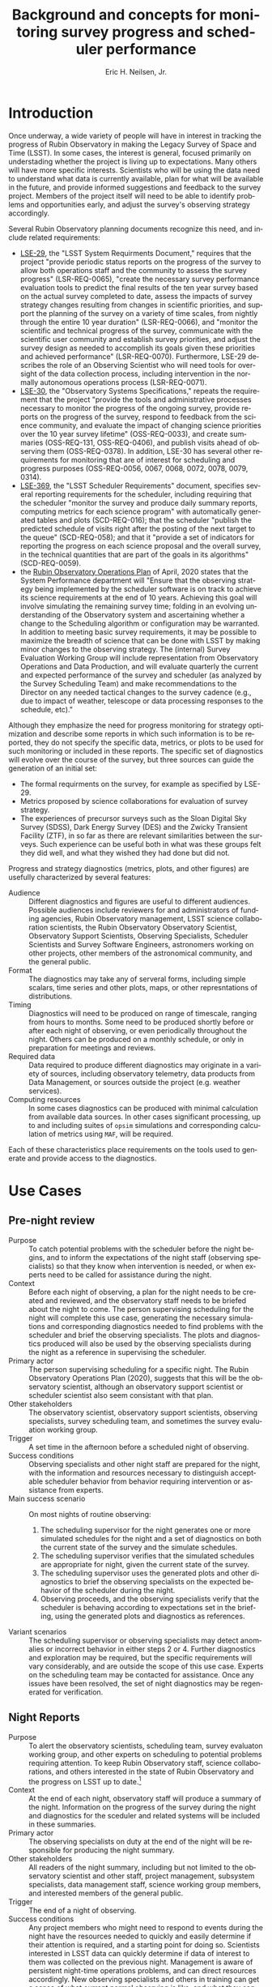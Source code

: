 #+TITLE:     Background and concepts for monitoring survey progress and scheduler performance
#+AUTHOR:    Eric H. Neilsen, Jr.
#+EMAIL:     neilsen@fnal.gov
#+LANGUAGE:  en
#+OPTIONS:   H:2 toc:nil num:2 \n:nil @:t ::t |:t ^:t *:t TeX:t LaTeX:t
#+EXPORT_EXCLUDE_TAGS: noexport
#+TODO: TODO(t) ACTIVE(a) PAUSED(p) WAITING(w) | MAYBE(m) LATER(l) DONE(d) ABANDONED(b)

* Instructions                                                     :noexport:
To export so that it will be processed by the LSST Latex makefile:

In org-mode:
C-c C-e to get the Export Dispatecher buffer
then C-b to configue it to export just the content,
and not create its own latex preamble (class declaration, etc.)
then l l (two lower-case "L"s) to export the result to body_text.tex

* Old Summary                                                      :noexport:
 - Tracking survey progress, comparison of survey progress to a baseline, and validation of scheduler assumptions are important for Rubin Observatory staff and management, the science collaborations, the astronomical community, funding agencies, and even the general public.
 - Survey progress and strategy diagnostics will need to be presented in multiple contexts, to a variety of audiences. Generation and presentation of such diagnostics will require multiple tools and processes.
 - Data useful for evaluating survey progress and optomizing strategy is best visualized in a variety of ways. Some useful metrics are best viewed as scalars, or a simple time series. In other cases, complex plots or diagrams are required, and even then such plots may only be effectively interpreted in combination with other plots, diagrams, or descriptive text.
 - Some metrics and visualizations needed for evaluating survey progress and optomizing strategy are "close to the data," and require minimal processing before presentation to the user. In other cases, significant analysis is necessary (for example suites of scheduler simulations). This diversity complicates infrastructure requirements.
 - Generation of survey progress and strategy diagnostics requires both data generated "close to the instrument" (telemetry from the telescope) and data only available from other sources such as the output of processing by Data Management and the results of strategy simulations.
 - Rubin Observatory infrastructure currently under development (including opsim, MAF, SQuaRE/SQuaSH, LOVE, the Engineering and Facilities Database (EFD), and the Data Management butler) provides or will provide an array data sources and visualzation tools. It is not always clear, however, which tools are a good match for which strategy and progress related metrics, and work is required take advantage of this existing infrastructure.

* Introduction

Once underway, a wide variety of people will have in interest in tracking the progress of Rubin Observatory in making the Legacy Survey of Space and Time (LSST).
In some cases, the interest is general, focused primarily on understading whether the project is living up to expectations.
Many others will have more specific interests.
Scientists who will be using the data need to understand what data is currently available, plan for what will be available in the future, and provide informed suggestions and feedback to the survey project. 
Members of the project itself will need to be able to identify problems and opportunities early, and adjust the survey's observing strategy accordingly.

Several Rubin Observatory planning documents recognize this need, and include related requirements:
 - [[https://ls.st/lse-29][LSE-29]], the "LSST System Requirments Document," requires that the project "provide periodic status reports on the progress of the survey to allow both operations staff and the community to assess the survey progress" (LSR-REQ-0065), "create the necessary survey performance evaluation tools to predict the final results of the ten year survey based on the actual survey completed to date, assess the impacts of survey strategy changes resulting from changes in scientific priorities, and support the planning of the survey on a variety of time scales, from nightly through the entire 10 year duration" (LSR-REQ-0066), and "monitor the scientific and technical progress of the survey, communicate with the scientific user community and establish survey priorities, and adjust the survey design as needed to accomplish its goals given these priorities and achieved performance" (LSR-REQ-0070). Furthermore, LSE-29 describes the role of an Observing Scientist who will need tools for oversight of the data collection process, including intervention in the normally autonomous operations process (LSR-REQ-0071).
 - [[https://ls.st/lse-30][LSE-30]], the "Observatory Systems Specifications," repeats the requirement that the project "provide the tools and administrative processes necessary to monitor the progress of the ongoing survey, provide reports on the progress of the survey, respond to feedback from the science community, and evaluate the impact of changing science priorities over the 10 year survey lifetime" (OSS-REQ-0033), and create summaries (OSS-REQ-131, OSS-REQ-0406), and publish visits ahead of observing them (OSS-REQ-0378). In addition, LSE-30 has several other requirements for monitoring that are of interest for scheduling and progress purposes (OSS-REQ-0056, 0067, 0068, 0072, 0078, 0079, 0314).
 - [[https://ls.st/lse-369][LSE-369]], the "LSST Scheduler Requirements" document, specifies several reporting requirements for the scheduler, including requiring that the scheduler "monitor the survey and produce daily summary reports, computing metrics for each science program" with automatically generated tables and plots (SCD-REQ-016); that the scheduler "publish the predicted schedule of visits right after the posting of the next target to the queue" (SCD-REQ-058); and that it "provide a set of indicators for reporting the progress on each science proposal and the overall survey, in the technical quantities that are part of the goals in its algorithms" (SCD-REQ-0059).
 - the [[https://docushare.lsst.org/docushare/dsweb/Get/Document-36797/Rubin%20Observatory%20Operations%20Plan%20April%202020.pdf][Rubin Observatory Operations Plan]] of April, 2020 states that the System Performance department will "Ensure that the observing strategy being implemented by the scheduler software is on track to achieve its science requirements at the end of 10 years. Achieving this goal will involve simulating the remaining survey time; folding in an evolving understanding of the Observatory system and ascertaining whether a change to the Scheduling algorithm or configuration may be warranted. In addition to meeting basic survey requirements, it may be possible to maximize the breadth of science that can be done with LSST by making minor changes to the observing strategy. The (internal) Survey Evaluation Working Group will include representation from Observatory Operations and Data Production, and will evaluate quarterly the current and expected performance of the survey and scheduler (as analyzed by the Survey Scheduling Team) and make recommendations to the Director on any needed tactical changes to the survey cadence (e.g., due to impact of weather, telescope or data processing responses to the schedule, etc)."

Although they emphasize the need for progress monitoring for strategy optimization and describe some reports in which such information is to be reported, they do not specify the specific data, metrics, or plots to be used for such monitoring or included in these reports.
The specific set of diagnostics will evolve over the course of the survey, but three sources can guide the generation of an initial set:
 - The formal requirments on the survey, for example as specified by LSE-29.
 - Metrics proposed by science collaborations for evaluation of survey strategy.
 - The experiences of precursor surveys such as the Sloan Digital Sky Survey (SDSS), Dark Energy Survey (DES) and the Zwicky Transient Facility (ZTF), in so far as there are relevant similarities between the surveys. Such experience can be useful both in what was these groups felt they did well, and what they wished they had done but did not.

 Progress and strategy diagnostics (metrics, plots, and other figures) are usefully characterized by several features:
 - Audience :: Different diagnostics and figures are useful to different audiences. Possible audiences include reviewers for and administrators of funding agencies, Rubin Observatory management, LSST science collaboration scientists, the Rubin Observatory Observatory Scientist, Observatory Support Scientists, Observing Specialists, Scheduler Scientists and Survey Software Engineers, astronomers working on other projects, other members of the astronomical community, and the general public. 
 - Format :: The diagnostics may take any of serveral forms, including simple scalars, time series and other plots, maps, or other represntations of distributions. 
 - Timing :: Diagnostics will need to be produced on range of timescale, ranging from hours to months. Some need to be produced shortly before or after each night of observing, or even periodically throughout the night. Others can be produced on a monthly schedule, or only in preparation for meetings and reviews.
 - Required data :: Data required to produce different diagnostics may originate in a variety of sources, including observatory telemetry, data products from Data Management, or sources outside the project (e.g. weather services).
 - Computing resources :: In some cases diagnostics can be produced with minimal calculation from available data sources. In other cases significant processing, up to and including suites of =opsim= simulations and corresponding calculation of metrics using =MAF=, will be required.

Each of these characteristics place requirements on the tools used to generate and provide access to the diagnostics.

* Use Cases
** Use Case Template                                               :noexport:
** Pre-night review

 - Purpose :: To catch potential problems with the scheduler before the night begins, and to inform the expectations of the night staff (observing specialists) so that they know when intervention is needed, or when experts need to be called for assistance during the night.
 - Context :: Before each night of observing, a plan for the night needs to be created and reviewed, and the observatory staff needs to be briefed about the night to come. The person supervising scheduling for the night will complete this use case, generating the necessary simulations and corresponding diagnostics needed to find problems with the scheduler and brief the observing specialists. The plots and diagnostics produced will also be used by the observing specialists during the night as a reference in supervising the scheduler.
 - Primary actor :: The person supervising scheduling for a specific night. The Rubin Observatory Operations Plan (2020), suggests that this will be the observatory scientist, although an observatory support scientist or scheduler scientist also seem consistant with that plan.
 - Other stakeholders :: The observatory scientist, observatory support scientists, observing specialists, survey scheduling team, and sometimes the survey evaluation working group.
 - Trigger :: A set time in the afternoon before a scheduled night of observing.
 - Success conditions :: Observing specialists and other night staff are prepared for the night, with the information and resources necessary to distinguish acceptable scheduler behavior from behavior requiring intervention or assistance from experts.
 - Main success scenario :: On most nights of routine observing:
   1. The scheduling supervisor for the night generates one or more simulated schedules for the night and a set of diagnostics on both the current state of the survey and the simulate schedules.
   2. The scheduling supervisor verifies that the simulated schedules are appropriate for night, given the current state of the survey.
   3. The scheduling supervisor uses the generated plots and other diagnostics to brief the observing specialists on the expected behavior of the scheduler during the night.
   4. Observing proceeds, and the observing specialists verify that the scheduler is behaving according to expectations set in the briefing, using the generated plots and diagnostics as references.
 - Variant scenarios :: The scheduling supervisor or observing specialists may detect anomalies or incorrect behavior in either steps 2 or 4. Further diagnostics and exploration may be required, but the specific requirements will vary considerably, and are outside the scope of this use case. Experts on the scheduling team may be contacted for assistance. Once any issues have been resolved, the set of night diagnostics may be regenerated for verification.

** Night Reports
 - Purpose :: To alert the observatory scientists,  scheduling team, survey evaluaton working group, and other experts on scheduling to potential problems requiring attention. To keep Rubin Observatory staff, science collaborations, and others interested in the state of Rubin Observatory and the progress on LSST up to date.[fn:: The night summaries have many purposes beyond these, beyound the scope of this document.]
 - Context :: At the end of each night, observatory staff will produce a summary of the night. Information on the progress of the survey during the night and diagnostics for the sceduler and related systems will be included in these summaries.
 - Primary actor :: The observing specialists on duty at the end of the night will be responsible for producing the night summary.
 - Other stakeholders :: All readers of the night summary, including but not limited to the observatory scientist and other staff, project management, subsystem specialists, data management staff, science working group members, and interested members of the general public.
 - Trigger :: The end of a night of observing.
 - Success conditions :: Any project members who might need to respond to events during the night have the resources needed to quickly and easily determine if their attention is required, and a starting point for doing so. Scientists interested in LSST data can quickly determine if data of interest to them was collected on the previous night. Management is aware of persistent night-time operations problems, and can direct resources accordingly. New observing specialists and others in training can get a sense of what current normal observing is like, and what they can expect, and current (already trained) observing staff is aware of any changes or problems they will need to look out for.
 - Main success scenario :: There are many variations on the "night summary" use case. A typical one would proceed as follows:
   1. At the end of the night, the observing specialsts generate a draft night summary using tools which mostly automate the process.
   2. The observing specialists review the draft night summary, revising and providing text commentary when necessary.
   3. The observing specialists make the night summary available (as a web page, on an RSS feed, by email, or by some other method).
   4. In the morning, the a scheduler scientist reviews the night summary, verifying that the scheduler behaved as expected, with the expected resulting data, and that other subsystems behaved as expected by the models used in the scheduler.
 - Variant scenarios :: Different readers of the night summary will look for different kinds of information. Subsystems experts will follow up on any anomalies seen, usually with more general purpose tools. Data management staff will use information in the night summary to inform supervision of automated data processing, and prevent or resolve any problems the might occurr while rudecing the data. Many others may simply read the night summary to keep current on how the observing is going, and so the night summary becomes a mechanism for maintaining interest. Regularly updated and accessible progress plots are particularly valuable for helping collaborators and potential collaborators remain engaged.
 - References ::
   - Requirements documents LSE-30 and LSE-61 specify that a night report be produced (OSS-REQ-0131, OSS-REQ-0406, DMS-REQ-0394) within 4 hours (DMS-REQ-0096) and contain metrics on observatory performance (OSS-REQ-0131) and DM measured metadata about the data (DMS-REQ-0097), calibration (DMS-REQ-0101), and processing (DMS-REQ-0099), and include (unspecified) per-subsystem performance (OSS-REQ-0406).
   - Technical notes SQR-23: "Design of the notebook-based report system," and SQR-26: "Periodic report generation and publication via notebook templates" describe a jupyter notebook template based system for generating night reports using a combination of data management and SQuaRE infrastructure.
** Survey Progress Reports
 - Purpose :: To communicate the current survey progress to Rubin Observatory management, the science collaborations and other members of the astronomical community. To convey an understanding of the reasons for deviation from expected progress, and the long term impact of unexpected events and changes in plans to expectations of future progress and the final state of the survey. Data and presentation should be sufficient to elicit informed survey strategy related feedback and recommendations from the scientific community, and direction from the survey evaluation working group (SEWG), survey cadence optimization committee (SCOC), and other elements of Rubin Observatory management.
 - Context :: Each quarter (according to the 2020 Rubin Operations Plan), the observatory support scientists will produces a report presenting and discussing the current progress on the survey, and any revised expectations of future progress.
 - Primary actor :: The observatory support scientists.
 - Other stakeholders :: Rubin Observatory management, scheduler scientists, survey evaluation working group (SEWG), survey cadence optimization committee (SCOC), and science collaborations.
 - Trigger :: Calendar date (quarterly).
 - Success conditions :: Observatory management has an overall understanding of the state of the survey sufficient to direct resources and report to funding agencies. The science collaborations have the the data and analysis needed to provide informed feedback and suggestions to the project. The survey evaluation working group (SEWG) and survey cadence optimization committee (SCOC) have the data and explanations they need to identify needed changes and evaluate changes to survey strategy.
 - Main success scenario :: In the primary success scenario, under which the survey has progressed roughly according to the expectations of the observatory support scientists and scheduling team.:
   1. Near the end of a quarter, an observatory support scientists collect the latest plots and diagnostics describing the state of the survey, and compiles them into a document with accompanying text describing how the achieved weather conditions (seeing, weather, atmospheric extinction) compared with expectations for the site, how instrumental and procedural performance compared with expectations, and the impact of any differences on survey progress. They also include the results of simulations starting with the current state and extending through the end of the survey.
   2. The scheduling scientists review the draft report, and supplement it with additional plots or commentary if necessary.
   3. The completed report is distributed to Rubin Observatory management, survey evaluation working group (SEWG), survey cadence optimization committee (SCOC), and science collaborations.
   4. Science collaborations review the report, and prepare responses, if necessary.[fn: The procedure for submitting, evaluating, and responding to such responses is beyond the scope of this document, but the quality of the progress reports will drive the quality of these responses.]
 - Variant scenarios :: Significant deviations from expected progress will result in a variety of different sequences, depending on the details of the deviations. For example:
   + poor weather :: If the quarter had a month of very poor weather, such that the last month passed without collection of any useful data, scenario might proceed as follows:
     1. The initial compilation and distribution of the draft proceeds as described in the main scenario steps 1 through 3, except for the addition of additional discussion related to the weather, and independent evaluation of the parts of the quarter in which the weather was more normal (to verify that other problems did not also contribute to the lack of progress). Differences between the previous and current project progress will be called out in the discussion.
     2. Science collaboration propose changes in response to the unexpected lack of progress. For example, if the month of poor weather occurred near the end of a DDF season, some science collaborations interested in the DDF may wish to propose that the remaining DDF visits in the season be replaced by denser coverage of DDFs in later seasons, because any additional DDFs in the current season would be too isolated in time to be scientifically useful.
   + underperforming filter :: Consider a case in which the visits from one filter have been shallower than expected, with the result that the accumulated number of exposures in each filter is as expected, but the accumulated coadded depth is shallower than expected.
     1. The initial compilation and distribution of the draft proceeds as described in the main scenario steps 1 through 3, except for the addition of additional discussion related to factors effecting visit depth in the lagging filter, including clouds, sky brightness, and seeing at the times during which the images were taken and inferred throughput of the instrument, together with inferences concerning whether these conditions are likely to continue into th future. For example, z and y band might lag if the seeing happened to have been unusually poor during bright time, but seeing is not expected to correlate with the moon long term except by coincidence, so if this were the cause it would be unlikely to continue into the future. On the other hand, if the sky brightness in these filters were consistently significantly brighter than the model, then this would indicate a problem with the model, and one might infer that these filters would continue to fall further behind. In any case, the authors of the report would discuss the long term impact of the lagging filter, including final coadd depth, detection efficiency for different transients, and progress as measured in other science metrics, in both the long and short term.
     2. The science collaborations review the report, and decide whether alterations in strategy might be required to mitigate its effects. For example, if an underperforming z band were found to be the limiting factor in photometric redishift measurements, and r and i band getting deeper visits than expected, the photometric redshift working group may propose changing the balance between numbers of visits in the different bands, replacing r and i band visits with z band visits. The plots and metrics in the report should support estimation of how many visits would have to be moved from r and i to z, and what impact this might have on final coadd depth.
 - References ::
   - OSS-REQ-0033 :: "The LSST shall provide the tools and administrative processes necessary to monitor the progress of the ongoing survey, provide reports on the progress of the survey, respond to feedback from the science community, and evaluate the impact of changing science priorities over the 10 year survey lifetime."
   - LSR-REQ-0070 :: "The Observatory shall have the ability to provide periodic status reports on the progress of the survey to allow both operations staff and the community to assess the survey progress."
   - LSR-REQ-0066 :: "The Project shall create the necessary survey performance evaluation tools to predict the final results of the ten year survey based on the actual survey completed to date, assess the impacts of survey strategy changes resulting from changes in scientific priorities, and support the planning of the survey on a variety of time scales, from nightly through the entire 10 year duration."
   - LPM-73 8.3.3 :: specifies that science operations staff "measure progress against the survey plan. A written monthly progress report will be provided to Headquarters, and weekly updates will be tracked in Chile. Adjustments to the short term observing plan (choice of filters, relative priority of science programs, etc.)  will be made in Chile. If major changes to observing strategy appear to be required, Headquarters will ask the PST for recommendations."
   - 2020 Rubin Operations Plan :: lists, as a duty of the observatory support scientists (section 13.2), "Responsible for producing a quarterly report on the scheduled/expected observations versus the performed observations. This analysis includes monitoring the assumptions used by the scheduler including slew times, shutter open/close times, readout times etc."
** Science project planning (static)
 - Purpose :: To determine when (or if) survey coadd data will be useful for a science project requiring a certain area at a certain depth.
 - Context :: A small group of astronomers comes up with a brilliant idea for a project, and conclude that they need a survey that covers at least 10000 square degrees and has $5-\sigma$ limiting magnitudes of at least 26.0 in r and 25.0 in z. They want to know when Rubin Observatory might have collected the necessary data to construct such coadds. 
 - Primary actor :: Astronomers planning a project.
 - Trigger :: A group of astronomers has an inspiration for a project.
 - Success conditions :: A collaboration of astronomers have a good understanding of when their project will become feasable, or to what degree.
 - Main success scenario :: The group might take the following steps:
   1. The astronomers retrieve plots of $t_{\mbox{\tiny eff}}$ vs. calendar date for the filters for relevance from a recent night report or qualterly report.
   2. They note that in most years, the slope of accumulated $t_{\mbox{\tiny eff}}$ followed the baseline, but there was one year during which progress was more shallow, after which it returned to the nominal slope.
   3. They estimate the date on which the $t_{\mbox{\tiny eff}}$ correspends to the magnitudes of interest for each filter, extrapolating from the latest point by eye, using the typical slope. They also use the maximum and minimum slopes (visually obvious from inspection of the plot) to estimate optimistic and pessimistic dates on which the data might have been collected.
** Deep Drilling Field scheduler evaluation
 - Purpose :: To evaluate the scheduler's performance in scheduling DDF fields.
 - Context :: 
 - Primary actor ::
 - Trigger ::
 - Success conditions ::
 - Main success scenario ::
** Other Mini-survey evaluation
 - Purpose :: To estimate the effectiveness of an ongoing target of opportunity program (or other minisurvey), and its impact on the progress made on WFD science goals and other mini-surveys.
 - Context :: Current plans dedicate a fraction of Rubin Observatory observing time to mini-surveys. Estimation of the impact of these surveys on the WFD and other programs will not always be straightforward: visits scheduled for them will often also contribute to WFD goals, so even though the time taken for them may not be fully optimal for WFD science, it is not fully lost to it either. Furthermore, the effectiveness of the mini-survey must itself be evaluated for how well it progressing towards its own scientific goals. If it is making little progress but having a significant impact on WFD progress, the mini-survey observing strategy may need to be modified, or the mini-survey discontinued.
 - Primary actor :: the survey cadence optimization committee (SCOC)
 - Trigger :: Regular meeting of the SCOC.
 - Success conditions :: The SCOC has the data necessary to make informed decisions on renewing mini-surveys.
 - Main success scenario ::
   1. The SCOC examines the most recent survey progress report and reports from the science collaborations on status of the science from the mini-survey.
   2. By comparing WFD science metrics actually achieved to those that opsim simulations report would have happened had the mini-survey not taken place, the SCOC detemines whether the mini-survey's impact on the FWD was well estimated, or if it was more or less disruptive than expected. 
   3. The SCOC recommends the continuance, alteration, or conclusion of the mini-survey. For example, it may apply additional conditions on a target of opportunity mini-survey if triggered visits were less useful for the FWD than had been expected. Alternately, if a mini-survey has been under-prefroming on its own scientific metrics, but alterations to survey strategy have had little or no impact on WFD science goals, the SCOC may recommend that the minisurvey be expanded.
* Metrics, plots, and other diagnostics
** Survey state descriptions
Figures and diagrams describing the current "state of the survey" will be of great interest to the community as a whole, and providing an understanding of whether or not they correspond to the plan for the survey will be essential for explaining how well the survey is proceeding.
Examples of such diagrams will include:

 - depth maps :: Maps of the survey showing the numbers of total visits, numbers of visits in each filter, and coadd limiting magnitude in each filter are likely to be the most prominant figures that show the current state of the survey. Current tools for evaluation of survey simulations produce examples of such plots, and [[http://astro-lsst-01.astro.washington.edu:8081/allMetricResults?runId=392#Basic%20Maps][results pages]] show examples of such maps for the end of simulated surveys. Maps cut in an assortment of ways, for example including only visits with PSF widths narrower than some cutoff, may also be of interest. Figure [[fig:depthmap]] shows an example of a depth map produced by MAF, for the end of a baseline survey. 
 - depth/area plot :: A plot of the total area on the sky covered by the survey as a function of minimum depth will also be a useful representation of progress. Figure [[fig:deptharea]] shows an example of such a plot produced by MAF, for the end of a baseline survey. When used to show survey progress, reference curves from a baseline simulation should be included as well.
 - filter use hourglass plots :: A single graphic that shows the distribution of filter use by time of night and year, and in relation to the moon, can indicate whether dark time is being used efficiently. The [[http://astro-lsst-01.astro.washington.edu:8081/allMetricResults?runId=392#Hourglass][results pages]] give examples of such plots for the ends of simulated surveys. Figure [[fig:filterhourglass]] shows an example of such a plot produced by MAF, for the end of a baseline survey.
 - time use hourglass plots :: A single graphic that summarizes how time has been used by the survey so far will also be of wide interest. A plot will be a similar appearance to that of filter use hourglass plots, and like the plot will indicate time of year on one spatial axis and time of night on the other. Instead of indicating filter, however, this hourglass plot would indicate whether the pointing being observed corresponds to the FWD survey, a mini survey, or (if not science observing) what other activity was taking place. Likely categories to by symbolized by colors include: down time due to equipment failure, down time due to regular maintenance or engineering, time closed due weather, time open and observing but without useful exposures (e.g. due to thick clouds), time spent on observations outside the WFD footprint (possibly separated by mini-survey), time spent on DDFs, and other time in the WFD. Figure [[fig:blockhourglass]] indicates what such a plot might look like, showing time spent on DDF fields and FWD fields with and without bluer filters. A production version of this plot could also indicate down time from weather, engineering time, or equipment failure.
 - data quality hourglass plots :: A plot similar to the filter and time use hourglass plots, but uses the color coding to represent data quality (as measured by $5\sigma$ limiting magnitude relative to nominal depth or $t_{\mbox{\tiny eff}}$[fn:: $t_{\mbox{\tiny eff}} \equiv 10^{\frac{4}{5}(m_{\mbox{\tiny lim}} - m_{0})}$, where $m_{0}$ is some reference limiting magnitude. $t_{\mbox{\tiny eff}}$ has two advantages over the more traditional limiting magnitude: first, it scales linearly with time under similar conditions, and second, it is additive under coaddition.]). Figure [[fig:teffhourglass]] shows an example of such an hourglass plot. Note that the seasonal variotion and variation with moon phase are immediately apparent.
 - transient detection efficiency maps :: Maps of detection efficiency for different classes of variable objects (bright and faint near Earth objects (NEOs), TransNeptunian Objects (TNOs), Tidal Disruption Events (TDEs), fast microlensing events, type 1a supernovae, and others) over the footprint, for the entire survey so far and for the current season.[fn:: Gaps between seasons may be defined to be gaps between visits than include the date on which the sun has the same R.A. as the point on the sky.]
 - deep drilling field (DDF) cadence plots :: A set of plots (one for each DDF) showing the nights on which each DDF has been observed in the current season, and marking the time since it was last observed in each filter. Such plots may also encode the depth of exposures in each band on each night. Figure [[fig:snhistory]] shows a sample cadence plot made using simulated data.
 - DDF transient efficienty plots ::  The detection efficiency and actual numbers of detections for different classes of transients may be plotted as a function of date for each DDF. If these plots were combined with the DDF cadence plots, these plots may also guide an intuition for how gaps of different sizes affect the science for different classes of objects.

#+CAPTION: Example depth map from MAF, for the state of the survey at the conclusion of the 10 year baseline simulation.
#+NAME: fig:depthmap
[[file:./figures/baseline_nexp2_v1_7_10yrs_CoaddM5_HEAL_SkyMap.pdf]]

#+CAPTION: Example depth-area plot from MAF, for the state of the survey at the conclusion of the 10 year baseline simulation.
#+NAME: fig:deptharea
#+ATTR_LaTeX: :height 0.4\textheight
[[file:./figures/baseline_nexp2_v1_7_10yrs_fO_All_visits_HEAL_FO.pdf]]


#+CAPTION: Example filter use hourglass plot from MAF, for the state of the survey at the conclusion of the 10 year baseline simulation. The black line along the bottom shows the lunar phase. The red and blue lines show nautical and civil twilight. 
#+NAME: fig:filterhourglass
#+ATTR_LaTeX: :height 0.4\textheight
[[file:./figures/baseline_nexp2_v1_7_10yrs_Hourglass_year_0-1_HOUR_Hourglass.pdf]]

#+CAPTION: Example time use hourglass plot, for one year of the 10 year baseline simulation. The gray and black background shading mark civil, nautical, and astronomical twilight times, and full dark. Orange bars mark times of night when `opsim` is selecting visits using the "greedy" algorithm. Red bars marks times when `opsim` scheduled wide-survey blocks that include only IR filters (i, z, and y), while blue bars mark wide survey blocks with at least some u, g, or r visits. Horizonatal bars of other colors mark different DDF fields. Slanted vertical lines mark transit times for each DDF field: if a DDF field is observed as it transits, the slanted vertical line passes throught the horizontal bar of the same color. The thick yellow line marks the transit time of the moon, and the dotted yellow lines mare the moon's rise and set time. The moon is full when it transits at midnight, so the time the yellow line crosses the horizonal bar for the date indirectly indicates the phase of the moon. Note that the horizonal red bars surround the yellow line, indicating that the scheudules is correctly scheduling filters with the IR filters when the sky is bright.
#+NAME: fig:blockhourglass
#+ATTR_LaTeX: :width 1.0\textwidth
[[file:./figures/block_hourglass.png]]

#+CAPTION: Example data quality hourglass plot, for one year of the 10 year baseline simulation. The gray and black background shading mark civil, nautical, and astronomical twilight times, and full dark. The thick yellow lines mark the transit of the moon, and the dotted lines, the lunar rise and set times. Colors mark the $t_{\mbox{\tiny eff}}$ of visits taken an the given time.
#+NAME: fig:teffhourglass
#+ATTR_LaTeX: :width 1.0\textwidth
[[file:./figures/teff_hourglass.png]]


#+CAPTION: A mock-up of an LSST DDF cadence plot, made using the version 1.7 baseline. Each subplot shows the cadence of a DDF field. The colors of the bars at each date represent different filters, and the heights of each color in each bar represents the combined effective exposure time, $t_{\mbox{\tiny eff}} = 10^{\frac{4}{5} (m5_{\tiny lim}-m_{0})}$, on that night in that filter, so that limiting magnitude of a coadded exposures from that night in that filter is $m5_{\mbox{\tiny lim}} = m_{0} + \frac{5}{4} \log t_{\mbox{\tiny eff}}$.  In addition to the features shown in this mock-up, it would also be useful to show the nights of full moon, closest approach of the moon to each field, nights closed due to weather and other downtime, and time since the last set of visits deeper than some reference limiting magnitude.
#+NAME: fig:snhistory
#+ATTR_LaTeX: :height 0.4\textheight
[[file:./figures/snhistory.pdf]]

** Time series progression of scalar survey metrics
Many science metrics are expected to improve continuously over the course of the survey.
For each metric, there are two and perhaps three quantities that can be usefully compared:
 - baseline :: the value of the metric for the given time, as measured frllom a reference simulation.
 - estimated :: the value of the metric for the given time, measured from the actually collected visits and visit parameters in the same way they were measured against the baseline simulation.
 - achieved :: the value of the metric as mearused from the final processed data products.

Estimated and achieved may differ in cases where the metric ultimately depends on the final catalogues of objects, which can only be estimated using the simple list of visits and data quality parameters produced by =opsim=.
One example of this would be the total number of stars and galaxies detected (PSTN-51 sections 3.3 and 3.6): errors and limited precision in the model for the distribution of stars and galaxies will result in a difference between the estimated and achieved values of the metric.

 - Total, mean, median, min, max, and quantiles of numbers of visits :: Table 23 of [[http://ls.st/lpm-17][LPM-17]], "The LSST System Science Requirements Document," gives specifications for the "sum of the median number of visits in each band, Nv1, across the sky area". Additional statistics beyond the median are also indicative of the quality of the survey: highly skewed distributions, long tails to the distribution, or a significant difference between the mean and median could all indicate problems in scheduling. Good candidates for showing the time series of this distributions would be a time series boxplot or violin plot. See figure [[fig:nvboxplot]] for a sample created from the run 1.7 baseline simulation. 
 - Numbers of science visits by band :: In addition to the sum across all bands, the distributions of visits in each band individually, and relative to each other, are also good indicators of whether the scheduler is behaving as expected. Time series plots of the visits split by band should rougly a constant proportionality on a timescale of months, but differences within each lunation, due to filters being swapped out and redder filters being preferentially chosen when the moon is very bright. Figure [[fig:progressbyband]] shows a sample of what such a figure might look like, except that a production instances would show both the baseline and actual values for comparison.
 - Numbers of science visits by R.A. :: Because the visibility of areas of the sky varies with the time of year, the distribution of visits across the sky is not expected to be uniform. Ideal visibility varies with R.A., so if the survey is ultimately to be uniform, the calendar observing dates elapsed and remaining need to corresponding rougly to the distribution of completed and needed visits for uniformity across the footprint. Plots of the number of visits in a set of R.A. bins as a function of date should show clear jumps at times when those R.A.'s correspond to local Sidereal times (LSTs) during the night in those times of year. Figure [[fig:progressbyquarter]] shows a sample of what such a figure might look like, except that a production instances would show both the baseline and actual values for comparison.
 - Numbers of science visits by program :: The fraction of time dedicatated to the Wide-Fast-Deep (WFD) survey and mini-surveys (including the Deep Drilling Fields (DDFs), Galactic Plane (GP), North Ecliptic Spur (NES), South Celestial Pole (SEP), and Target of Opportunity observations (ToOs)) will be specified as part the establishment of survey strategy, and whether the scheduler is adhering to these decisions should be monitored.
 - Science collaboration metrics :: [[https://ls.st/pstn-051][PSTN-51]], "Survey Strategy and Cadence Choices for the Vera C. Rubin Observatory Legacy Survey of Space and Time (LSST)," specifies a set of metrics contributed by the LSST science collaborations, including:
   + detection completeness for different classes of transients and moving objects
   + numbers of stars and galaxies
   + the dark energy 3x2 Figure of Merit (FoM)
   Supplements and refinements to these metrics are expected.

#+CAPTION: Distributions of the number of visits in the best 18000 square degrees by year, for the the 1.7 2 visit baseline. A corresponding figure used for tracking progress should also include indicators of reference discributions, for example by using a shaded background.
#+NAME: fig:nvboxplot
[[file:./figures/numvisits_boxplot.pdf]]

#+CAPTION: Numbers of visits in each filter as a function of date, with the moon phase along the bottom. A corresponding figure used for tracking purposes should also include indicators of reference discributions, for example by using dashed lines or a shaded background.
#+NAME: fig:progressbyband
[[file:./figures/progress_by_band.png]]

#+CAPTION: Numbers of visits in each filter as a function of quarter of the sky. A corresponding figure used for tracking purposes should also include indicators of reference discributions, for example by using dashed lines or a shaded background.
#+NAME: fig:progressbyquarter
[[file:./figures/progress_by_quadrant.png]]

** Projected scalar metrics for the final survey as a function of time
Many survey metrics do not improve uniformly or even smoothly with time.
For example, the accumulated visits will be spread roughly uniformly over the survey footprint at any given time, so the area of sky observed to the nominal depth (specified in table 22 of [[http://ls.st/lpm-17][LPM-17]]) will remain near zero for most of the survey, and then rise rapidly at the end: simply tracking the area covered to the nominal depth as a function of time does not provide a useful indication of progress being made toward achieving this metric.
Progress toward achieving this requirement can, however, be tracked using simulations: if the remainder of the survey is simulated after each night of observing and the final metrics measured using the final result, the time series can be plotted to indicate how much progress the survey is making in comparison with what is required.
A flat horizontal line will indicate a survey progressing exactly as expected based on simulations.
A rising line will indicate that the survey is making more progress than expected, while a falling one indicates that the survey is falling behind.

The final area is not the only metric for which these simulations are good tools for indicating progress; all of the scalar science metrics can be plotted in the same way. Plotting a selection of such metrics can show whether the current conditions or startegy are favoring some science goals over others in unexpected ways.
The list of metrics tracked this way should be the same as that in section [[*Time series progression of scalar survey metrics]].

** Nightly scheduler behavior diagnostics
A number of plots and metrics will be needed to provide useful diagnostic information that can either help explain or predict the scheduler's behavior, or identify potential problems in it.

These metrics can be usefully tracked at two times:
 - start of night :: At least one =opsim= simulation should be run for the night before each night of observing. Nightly scheduler behavior diagnostics should be calculated for these simulations, giving an indication of what is expected for the night, and providing advanced warning for any unexpected or anamolous behavior. Nights of observing do not always proceed according to plan: slight differences in the start time or overhead between exposures may cause the predicted and actual schedule to diverge, and closures due to poor weather or equipment failure may create greater disruption. A handful of simulations with random offsets in start times and overheads between exposures can indicate the range of possibilities.[fn:: If the scheduler is modified to respond to observing conditions, then a handful of weather conditions will need to be simulated as well.]
 - end of night :: Nightly scheduler diagnostics should be calculated for each night shortly after the completion of observing. These diagnostics will alert the project to any scheduler problems or misbehavior during the night, and help explain the scheduler's behavior when it was not intuitive.

Examples of such diagnostics include:
 - Astronomical maps :: Diagrams resembling planispheres (e.g. shown in figure [[fig:planisphere]] are helpful for understanding what parts of the survey footprint are available, which DDF fields might be observed and when, and the degree to which the moon will be a factor in scheduling. Such diagrams do not themselves present progress or scheduler information, but the do provide valuable context in which other scheduler diagnostics should be evaluated. 
 - Feature maps :: Modern version of =opsim= select visits (or sets of visits grouped into "blobs") based on "features" that are functions of location on the sky: the slew time to reach the location on the sky, the expected depth of exposures to be taken there, and the progress made so far on that portion of the sky. A weighted mean of these features determines the selection of the next visit or set of visits. Examination of maps of these visits and the resultant final reward function is therefore fundamental to understanding the scheduler's behavior. The presentation of the feature maps is complicated by the variablity with time and dependence on current pointing. It may be most useful simply to exclude the slew time feature, which depends on the current pointing. Two candidate formats may be useful for dealing with the time variability:
   + animation :: a movie of the map over the night will provide the most detail, but can be difficult to navigate.
   + maximum feature values :: maps of the maximum value each point on the sky takes over the course of the night will be a useful indicator of how likely the scheduler is to schedule visits in these areas at some point in the night.
 - Full table of scheduled visits :: To support coordination between Rubin Observatory and other projects, [[https://ls.st/lse-61][LST-61]]/DMS-REQ-0353 requires that "A service shall be provided to publish to the community the next visit location and the predicted visit schedule provided by the OCS. This service shall consist of both a web page for human inspection and a web API to allow automated tools to respond promptly." Such a table (in both forms) will be useful not only to external projects, but also to the observing scientists: although on most nights the scientist will not need to consult the table, it will sometimes be useful as a reference for exploring the details of expect from the upcomming night when higher level depictions of the night are unexpected or confusing.
 - Pointing movie :: A movie of the pointings of the telescope over the course of the night will be one of the fastest ways to convey an understanding of what the scheduler will do (before the night) or did (after it). Superposition of the pointings over the feature map would also help understand scheduler behavior.
 - Global observing efficiency :: The ratio of the total science exposure time to the available time (measured using morning and evening twilight as references) provides a good, gross indicator of whether the scheduler is scheduling visits efficiently (minimizing overhead time).
 - Gap distribution :: A histogram of the gaps in time between successive visits can indicate where inefficiencies in observing come from.
 - Table of long gaps :: Long gaps between exposures indicated either problems or inefficiencies. A short table of unusually long gaps between pairs of exposure with possible indicators of explanations (e.g. the slew angle between exposures, or whether there was a filter change) can call attention to this lost time for evaluation by a human.
 - H.A. distribution :: The distribution of hour angles for scheduled exposures indicates whether the scheduler is maximizing data quality.
 - DDF cadence plots :: The DDF cadence plots described in section [[*Survey state descriptions]] will also be important for understanding whether a DDF should be (or should have been) observed on a given night.
 - Fraction of time in blobs :: The "blob" scheduler is intended to be the workhorse scheduler for the WFD, and if an unexpectedly large number of exposures are being scheduled by the geedy scheduler, it may indicate a problem.

#+CAPTION: An example planisphere diagram, showing the airmass=1.5 altitude circle (blue oval), horizon (orange circle), ecliptic and sun (green circle and star), moon (orange circle), areas of high extinction from dust in the Milky Way (blue shaded area) and brightest stars. Positions of DDF fields boundaries of the WFD survey footprint may also be added.
#+NAME: fig:planisphere
#+ATTR_LaTeX: :height 0.4\textheight
[[file:./figures/airmass_map.png]]

** Global scheduler behavior diagrostics
In addition to scheduler diagnostics designed to track scheduler performance on a nightly basis, the project also needs track scheduler behavior for issues that might only become apparent on longer timescales.
An example of this is verifying that the scheduler is observing fields near transit when possible, and that when it observers at pointings far from transity, that there is a well understood reason.
One way of showing this is through an hour angle hourglass diagram, particularly when paired with the time use hourglass plot.
Figure [[fig:hahourglass]] shows an example on such a diagram.
The greatest sustained deviations from observing at transit (an hour angle of $0^{\circ}$) occurr just before and after the tranist of the moon: when the moon is at a low hour angle, the scheduler observes at a high hour angle, and vice versa.
This is reasonable behaviour for avoiding brightly moonlit sky.
On shorter timescales, some blocks of exposures at low hour angle are apparent.
Comparing these hourglass plots to the time use hourglass plot (figure [[fig:blockhourglass]]), it can be seen that these are DDF fields, and that they are being observed well before transit.
The DDF fields, therefore, are being observed at earlier times than optimal in these simulations.

#+CAPTION: Example Hour Angle hourglass plot, for one year of the 10 year baseline simulation. The gray and black background shading mark civil, nautical, and astronomical twilight times, and full dark. The thick yellow lines mark the transit of the moon, and the dotted lines, the lunar rise and set times. Colors mark the hour angle of visits taken an the given time.
#+NAME: fig:hahourglass
#+ATTR_LaTeX: :width 1.0\textwidth
[[file:./figures/hour_angle_hourglass.png]]


** Validation of the site and telescope model
=opsim= simulations rely on several models for the characteristics of the site and the performance of the instrument.
Deviations from the models can have significant consequences for the accuracy of the simulations.
Comparisons between the modeled and achieved characteristics of the site and instrument will be important not only for understanding deviations between simulated and achieved performance, but also for improving simulations and making corresponding refinements to survey strategy.

For each modeled feature, there are at least two plots are of interest: one plots the measured values against the value calculated by the =opsim= model; and the other that tracks the distribution of residuals over time (for example a box or violin plot).
In some cases, additional plots may also be important.

Examples of modeled characteristics include:
 - slew time :: In addition to simple compaing the modeled to achieved slew time, residuals between the two can be shown as a function of horizon coordinates and rotator angle.
 - filter change time :: Nominally 90 seconds plus up to 30 seconds to put the camera into the necessary position.
 - shutter time :: Nominally 1 second of overhead per visit.
 - readout time :: Nominally 2 seconds, in parallel with any slew time.
 - total overhead between successive exposures :: In principle the total overhead can be calculated by combining each source of overhead, but measurements of the total time from one exposure to the next (the start of of one visit to the start time of the next) will be an important diagnositic for discovering if the different values combine as expected, and if there are additional sources of overhead that have not been accounted for.
 - sky brightness :: The sky brightness as a function of airmass, sun and moon location and phase, filter, and other factors. Plots that show residuals with respect to horizon coordinates may also be useful for indicating limitations in the model due to light polution, which is not currently included in the model.
 - atmospheric seeing :: =opsim='s simulation is based on achived data from the Gemini South DIMM. A comparison of the Gemini South and Rubin Observatory DIMM measurements will provide a diagnostic for resultanting limitations. 
 - final delivered PSF width :: The final delivered PSF width is a function of the atmospheric seeing, filter, airmass, the turbulance outer scale, dome seeing, and other instrumental contributions. In some cases, the value used by the =opsim= model is highly uncertain (e.g. the turbulence outer scale). Other contributers (for example the effect of the strength and direction relative to the telescope pointing on the dome seeing) are not currently modeled at all.
 - extinction and lost time due to clouds :: The modules used for strategy simulation by =opsim= are based on historical cloud data recorded by humans at the nearby Cerro Tololo Inter-American Observatory. The correspondence between these estimates and actual time lost is highly uncertain. 
 - time lost due to engineering activities and equipment failures ::
 - achieved depth :: The expected $5 \sigma$ limiting magnitude for point source detections in each visit is one of the basic "features" used by the scheduler, and is affected by a variety of factors. Comparisons between estimated and achieved depth are therefore of fundamental importance. 

While some of these characteristics are functions of others, independent measurement of each will be important for verifying that the relations are those that are expected, and that there are no significant unaccounted for contributions.

In many cases, these characteristics will be tracked as part of telescope operations, independent of direct strategy considerations.
However, tracking and maintaining survey strategy requires presentation in a way that supports easy comparison to and updating of the =opsim= models.
Either the tracking and monitoring being done for other systems should include the necessary comparisons to the =opsim= models, or separate variations should be generated for the Scheduling Scientists and Survey Software Engineers.

** Disruption consequence analysis
The project will need to be able to quantify the consequences of departures from the baseline strategy, both in advance and in retrospect. 
Possible causes of disruptions include "target of opportunity" observing, unexpected engineering downtime, and observing in a degraded state (e.g. with a broken raft). 
It some cases, the ultimate consequences for the science will not always be immediately obvious.
For example, a set of target of opportunity exposures will not necessarily result in complete loss of time for the WFD or other programs, because exposures scheduled for the ToO will often contribute to the FWD themselves. 
To quantify the effects of such disruptions, achieved metrics need to be compared to what they would have been without the disruptions.
This comparison requires additional simulations.
By comparing metrics derived from simulations in which the discruption never takes place with ones in which they did, both the immediate and long term effects of the disruption can be quantified.
The details of what simulations are needed for the comparison depend on whether the disruption being analyzed is one that has already occurred, or one which is under consideration or expected.
When evaluating possible future disruptions, the simulations for comparison are both simulations from the current time to the completion of the survey, differing only by whether or not the disruption occurs.
When evaluating the effects of a past disruption, the reference simulation (the one without the disruption) must begin in the past, before the disruption, and be run with the same environmental parameters (e.g. clouds and seeing) as actually achieved.
That way, the consequences of the disruption itself can be evaluated independentely of deviations between the simulated and actual survey.

In both cases, short and long term differences are of interest.
Two disruptions may have similar short-term effects on metrics, but some disruptions will be easier for the automatic scheduler to automatically recover from with future observations than others.
The time and degree to which it will be possible to recover from the disruption will sometimes be important information.

* Tools, reports, and their users
** Introduction
The Rubin Observatory project and staff performing LSST will require survey progress and status diagnostics, including a variety of metrics and plots.
Some of these will be needed by the staff themselves, providing the data needed to prevent and diagnose problems, identify potential imporvements, and evaluate suggestions for changes.
In addition, such plots and metrics will also be needed for reports to the astronomical community and funding agencies, and even may be useful in engaging the general public.

The infrastructure suitable for producing such plots and metrics depend of several factors, including the audience expected to make use of them and the frequency with which they need to be produced.
Full automation of the production of plots and metrics will be most important when they need to be produced frequently, on a nightly or monthly basis.
When their audience includes non-experts, either full automation or simple production on demand will save effort.
Plots that are used primarily for debugging or exploration of specific issues may not require the same level of automation or simplicty of interface, but tools for reproduction of previous example of such diagnostics can be important for avoiding duplication of effort.

These plots and metrics can be produced and presented in any of several ways:

 - Interactive tools :: When developing and debugging the software, hardware, and human procedures that produce the survey, experts working on the project require flexible tools to obtain and explore the relevant data. Planning and prediction of the consequences of events and choices will often benefit creation of simulations. Examples of such sets of tools (e.g. =opsim= and =MAF=) have been developed as part of project construction, and will continue to perform an important role in operations. General tools designed for monitoring other aspects of the survey (e.g. the health of the instrument or the status of data processing) will also have important roles to play. 
 - Information dashboards :: Some plots and metrics will routine production and monitoring, often by those who are not expert users of the interactive tools like =MAF=. Even for those who do have the expertise, automation of the production of routine plots and metrics will save significant effort. Infrastructure that generates needed plots and metrics and presents them in a simple way (e.g. an automatically update web page, or small collection of web pages) will therefore be important. This infrastructure will require many of the same software components used by the interactive tools, plus some automation and presetation elements. 
 - Reports :: The project will need to produce reports covering survey status and progress, whether in the form of documents and presentations. Many of the plots and metrics displayed in an information dashboard will be important elements in these reports. 

The intended audience and the frequency of reporting are both important feature to consider in determining how any given metric or plot is to be generated.
Possible audiences include the funding agencies, Rubin Observatory management, LSST science collaboration scientists, the Observatory Science team (including the Observatory Scientist), the Observing Specialists, the Observatory Support Scientists, the Scheduler Scientists, Survey Software Engineers, astronomers working on other projects, other members of the astronomical community, and the general public. 
Plots and metrics may be generated on regular schedules (nightly, monthly, or quarterly), or as occasions demand.

The LSST system and data management requirements ([[https://ls.st/lse-29][LSE-29]] and [[https://ls.st/lse-61][LSE-61]]) and observatory systems specifications ([[https://ls.st/lse-30][LSE-30]]) include requirements on several reports and reporting tools. The roles and activities in the [[https://docushare.lsst.org/docushare/dsweb/Get/Document-36797/Rubin%20Observatory%20Operations%20Plan%20April%202020.pdf][Rubin Observatory Operations Plan]] imply additional reports, and imply additional requirements on those already described.

** Night Plan

Potential problems related to strategy or scheduling should be found and resolved before each night of observing, of possible, and the observing specialists on shift during the night need to be briefed and provided with a written plan describing any unusual activities or modes of operation, what they should expect of the scheduler, what behavior they should consider anomalous, and how they should react to anomalous behavior.
The [[https://docushare.lsst.org/docushare/dsweb/Get/Document-36797/Rubin%20Observatory%20Operations%20Plan%20April%202020.pdf][Rubin Observatory Operations Plan]] gives responsibility for reviewing and supervising scheduler behavior to the Observatory Scientist and the Observatory Support Scientists, but specific procedures for this review and the briefing of the observing specialists are not yet developed.
Under any plan it would be worthwhile to automate the generation of the necessary scheduler simulations and diagnostics (listed in section [[*Nightly scheduler behavior diagnostics]]) for review and inclusion in briefing for the observing specialists and a plan for the night.

In operations rehearsals (summarized in [[https://dmtn-119.lsst.io][DMTN-119]] and [[https://dmtn-159.lsst.io/][DMTN-159]]), each night was planned in a daily meeting which included the current status and plans for the next night.
Among the "lessons learned" described in DMTN-119 was the need for a good note-taking during the daily meeting, with status report elements filled in prior to the meeting itself. 
The minutes of this meeting can then become a plan for the night.
Infrastructure to automate the creation of these report elements could either present them using a dashboard-like interface and be incorporated into the minutes, or create a template night plan directly, then supplemented during the meeting.[fn:: This process is similar to that used for observing for the Dark Energy Survey (DES).]

Automation in support of the night plan should include:
 - Automatic creation of one or more scheduler simulations.[fn:: A side-effect of the creation of scheduler simulations completed in the afternoon is the creation of one or more candidate schedules. If these are produced in format that can be uploaded to the OCS, they can serve as a back-up to the scheduler in the unlikely event of a catastrophic failure of the scheduler during the night.]
 - Automatic creation of the diagnostics listed in section [[*Nightly scheduler behavior diagnostics]], based on the simulations.
 - Presentation of the diagnostics a dashboard, automatically generated static report, or as part of a template observing plan for the night.

** Published upcomming schedule
To support coordination between LSST observing and that of other projects, including schedling of simultaneous or nearly simultaneous exposures the same areas of sky, the requirments specify that Rubin Observatory publish the observing schedule in advance.

One requirement that specifies the advanced schedule is [[https://ls.st/lse-61][LST-61]]/DMS-REQ-0353, "Publishing predicted visit schedule":
#+begin_quote
Specification: A service shall be provided to publish to the community the next visit location and the predicted visit schedule provided by the OCS. This service shall consist of both a web page for human inspection and a web API to allow automated tools to respond promptly.

Discussion: The next visit and advanced schedule do not need to be published using the same service or protocol.
#+end_quote
another is [[https://ls.st/lse-30][LSE-30]]/OSS-REQ-0378, "Advanced Publishing of Scheduler Sequence":
#+begin_quote
The scheduling of the observing sequence lasting at least =schedSeqDuration= shall be published in advance of each observing visit.
#+end_quote

These requirments imply the infrastructure necessary for:
 - Automatic creation of scheduler simulations. The initial simulation for the night may be the same one as that described in section [[*Night Plan]], but additional simulations throughout the night will also be required. 
 - A service to publish the predicted schedule through a web API.
 - A service te publish the predicted schedule on a web page suitable for human inspection. 

The overlap between these requiremnts and those for the creation of a night plan suggests that the same tool be used for both uses. 
Support for this use case imposes several additional requirements not present for the night plan:
 - The published schedule and diagnostics must be available to the public, not just the project staff.
 - Update schedules need to be published as necessary though the night, not just at the start of the each night.
 - A web API suitable for support of automated tools must be supplied.

** Night reports
Night reports (or nights summaries) are in important feature common to most astronomical facilities, and basic plots and metrics indicating survey progress are important elements for such reports in large surveys such as LSST.
Several Rubin Observatory requirements require specify different aspects of the content and creation of night reports, including LSE-30/OSS-REQ-0131, LSE-30/OSS-REQ-0406, LSE-61/DMS-REQ-0096, and LSE-61/DMS-REQ-0097. Section 1.4 of LST-490, the "Observatory Electronics Logging Working Group Report," acknowledges the need for infrastructure to support the creation of this report.
The specifications require that the report summarize "per system performance and behavior," but do not specify what is to be reported in great detail.
This report is a natural home for the nightly scheduler behavior diagnostics (described in section [[*Nightly scheduler behavior diagnostics]]), when applied to actual (as opposed to simulated) scheduled nights.
Furthermore, some elements of the survey state description (section [[*Survey state descriptions]]) will be of broad enough interest that updates to them may be usefully included after each night.

In addition to the diagnostics directly related to scheduling, several of the data quality indicators that will be reported in the night report (following LSE-61/DMS-REQ-0097) to monitor the health of other subsystems are close to those needed for validation of the scheduler's site and telescope model (section [[*Validation of the site and telescope model]]). If these elements are produced with the needs of the scheduler scientists in mind, these same plots may fill both needs.

So, to support scheduler and survey progress monitoring, the night report should include:
 - Comparisons of system characteristics (slew time, filter change time, depth, sky brightness, etc.) with models used by the scheduler simulator (some subset of the diagnostics listed in section [[*Validation of the site and telescope model]]).
 - Nightly scheduler behavior diagnostics (most or all diagnostics listed in section [[*Nightly scheduler behavior diagnostics]]). 
 - Updated diagnostics for the survey state (a selection of the diagnostics listed in section [[*Survey state descriptions]]).

*** Notes                                                          :noexport:
**** [[https://ls.st/lse-30][LSE-30]]/OSS-REQ-0131 Nightly Summary Products
 #+begin_quote
 The Level 1 Data Products shall include a variety of reports, generated every night, that summarize the scientific quality of the Level 1 data (SDQA metrics), and the associated Observatory performance and performance of the Data Management subsystem.
 #+end_quote
**** [[https://ls.st/lse-30][LSE-30]]/OSS-REQ-0406 Subsystem Nightly Reporting
 #+begin_quote
 The LSST principal subsystems shall produce a searchable -interactive nightly report(s), from information in the EFD, summarizing per subsystem performance and behavior over a user defined period of time (e.g. the previous 24 hours).
 #+end_quote
**** [[https://ls.st/lse-61][LSE-61]]/DMS-REQ-0096 Generate Data Quality Report Within Specified Time
 #+begin_quote
 The DMS shall generate a nightly Data Quality Report within time dqReportComplTime in both human-readable and machine-readable forms.
 #+end_quote
**** [[https://ls.st/lse-61][LSE-61]]/DMS-REQ-0097 Level 1 Data Quality Report Definition
 #+begin_quote
 The DMS shall produce a Level 1 Data Quality Report that contains indicators of data quality that result from running the DMS pipelines, including at least: Photometric zero point vs. time for each utilized filter; Sky brightness vs. time for each utilized filter; seeing vs. time for each utilized filter; PSF parameters vs. time for each utilized filter; detection efficiency for point sources vs. mag for each utilized filter.
 #+end_quote
**** [[https://ls.st/lse-61][LSE-61]]/DMS-REQ-0099 Level 1 Performance Report Definition
 #+begin_quote
 The DMS shall produce a Level 1 Performance Report that provides indicators of how the DMS has performed in processing the night's observations, including at least: number of observations successfully processed through each pipeline; number of observations for each pipeline that had recoverable failures (with a record of the failure type and recovery mechanism); number of observations for each pipeline that had unrecoverable failures; number of observations archived at each DMS Facility; number of observations satisfying the science criteria for each active science program.
 #+end_quote

** Tools for performance evaluation and analysis
The Observatory Scientist, Observatory Support Scientists, and the Survey Scheduling team will need to routinely monitor survey progress and assumptions at a more detailed level than supported by the night reports alone:
detailed monitoring will require all diagnostics listed in section [[*Metrics, plots, and other diagnostics]].
Furthermore, additional diagnostics will be required to debug specific problems, understand anomalies, and evaluate changing conditions or survey priorities.

In most cases, the different diagnostics will depend on a common set of data, including:
 - observatory telemetry
 - one or more baseline survey simulations
 - the record of the visits completed up to and including the most recent night (including data quality information)
 - simulations of the future of the survey, starting with the next night of observing.
 - previously completed survey simulations, starting after each completed night of observing.

In some cases, analysis for scheduling and survey strategy may use tools developed for other purposes, such as maintenance of the instrument itself (as specified in [[https://ls.st/lse-30][LSE-30]]/OSS-REQ-0067).
In other cases, analysis will require more flexible computation or access to data, including creation of custom scheduler simulations, access to archives of completed scheduler simulations, data management results, or even external data sources.
Once code for creation of a diagnostic is developed, the processes and tools used should support easy or automatic regeneration of the diagnostic.
When the creation is not computationally expensive, including it in a set of diagnostics to be automatically regenarated and posted nightly should be straightforward.
For computationally expensive diagnostics, inclusion in a set of diagnostics that can be repeated "on demand" should be similarly straightforward.

The set of tools available to the Survey Scientist, Survey Support Scientist, and the Survey Scheduling team should therefore include:
 - APIs that provide access to observatory telemetry, archives of survey simulations, and DM output from within a common environment. These tools will therefore require access to either the summit Engineering and Facilities Database (EFD, [[https://ls.st/sql-034][SQR-034]]) or the data management EFD (DM-EFD, [[https://ls.st/sqr-029][SQR-029]]) for the telemetry data, and the DM butler for access to DM output. Access to an archive of past =opsim= simulations and the metrics calculated from them will also be required. That can be achieved by any of several means, including a simple filesystem.
 - A computational environment that includes the analysis and tools needed for computing diagnosits (e.g. jupyter notebooks with environments that include =opsim=, =MAF=, and stardard python scientific libraries)
 - Tools for automatic execution of lightweight code written to calculate diagnostics.
 - Tools for on-demand execution of computationally expensive diagnostic calculation.
 - A tool for collection and presentation of calculated diagnostics.

*** Notes                                                          :noexport:

The [[https://docushare.lsst.org/docushare/dsweb/Get/Document-36797/Rubin%20Observatory%20Operations%20Plan%20April%202020.pdf][Rubin Observatory Operations Plan]] gives responsibility for 


In addition to reports, tools for monitoring performance ("dashboards") and interactive analysis are needed.
Some of the views of the data required will consist of simple values directly connected to data generated by the instrumentation of the observatory itself ("telemetry").
Such requirments include [[https://ls.st/lse-30][LSE-30]]/OSS-REQ-0067, "Performance & Trend Analysis Toolkit":
#+begin_quote
The LSST system shall provide a common tool kit for conducting performance analysis, including trending, on the telemetry captured in the Engineering & Facility Database.
#+end_quote
and  [[https://ls.st/lse-29][LSE-29]]/LSR-REQ-0071 "Scientific Oversight During Data Collection":
#+BEGIN_QUOTE
Requirement: The LSST Observatory shall be developed to allow an
observing scientist to have oversight of the Data Collection
process. This interaction shall be enabled either locally on the
summit or at remote locations. The data provided shall include all
observing condition data, telemetry data to assess telescope
conditions, and science data quality metrics for evaluation of the
data collection process.

Discussion: The objective of this requirement is to enable the
observing scientist to be involved directly in the observing
process. Under normal circumstances the observing scientist will not
intervene in the autonomous operations (LSR-REQ-0072), but should be
allowed to override if anomalous behavior occurs.
#+END_QUOTE

In other cases, the it is clear that tools that are limited to simple examinition of telemetry will not be sufficient.
For example, [[https://ls.st/lse-29][LSE-29]]/LSR-REQ-0066, "Survey performance evaluation":
#+BEGIN_QUOTE
The Project shall create the necessary survey performance evaluation
tools to predict the final results of the ten year survey based on the
actual survey completed to date, assess the impacts of survey strategy
changes resulting from changes in scientific priorities, and support
the planning of the survey on a variety of time scales, from nightly
through the entire 10 year duration.
#+END_QUOTE
and [[https://ls.st/lse-29][LSE-29]]/LSR-REQ-0070, "Science Priorities and Survey Monitoring":
#+BEGIN_QUOTE
The LSST project shall monitor the scientific and technical progress
of the survey, communicate with the scientific user community and
establish survey priorities, and adjust the survey design as needed to
accomplish its goals given these priorities and achieved performance.
#+END_QUOTE
recognize the need for tools that support generation and analysis of higher level diagnostics.

Numerous additional requirements recognize needs for monitoring and reporting, and most of them are of significant relevance to survey progress and strategy. These include:
 - [[https://ls.st/lse-30][LSE-30]]/OSS-REQ-0056 System Monitoring & Diagnostics
 - [[https://ls.st/lse-30][LSE-30]]/OSS-REQ-0063 System Monitoring & Diagnostics Subsystem Metadata for Science Analysis
 - [[https://ls.st/lse-30][LSE-30]]/OSS-REQ-0068 Summit Environment Monitoring
 - [[https://ls.st/lse-30][LSE-30]]/OSS-REQ-0072 Weather and Meteorological Monitoring 
 - [[https://ls.st/lse-30][LSE-30]]/OSS-REQ-0078 Maintenance Reporting
 - [[https://ls.st/lse-30][LSE-30]]/OSS-REQ-0079 Maintenance Tracking and Analysis

TODO discuss separation of telemetry and other metrics that need tools for exploration, and correspondance to LOVE and SQuaRE/SQuaSH, and implications for survey progress monitoring tool development.

** Periodic progress reports and performance reviews
The observatory staff and scheduling team will need to report progress and strategic concerns to management, funding agencies, and the community as a whole. Requirements for the existence of such reports are present in multiple plans and requirements documents. Some examples include [[https://ls.st/lse-29][LSE-29]]/LSR-REQ-0065, "Survey performance reviews," which states:
#+BEGIN_QUOTE
The Observatory shall have the ability to provide periodic status reports on the progress of the survey to allow both operations staff and the community to assess the survey progress.
#+END_QUOTE
and [[https://ls.st/lse-30][LSE-30]]/OSS-REQ-0033, "Survey Planning and performance monitoring", calls out the need for reporting to the community at large:
#+begin_quote
The LSST shall provide the tools and administrative processes necessary to monitor the progress of the ongoing survey, provide reports on the progress of the survey, respond to feedback from the science community, and evaluate the impact of changing science priorities over the 10 year survey lifetime.

Discussion: It is expected that the performance of this task will require the use of detailed survey simulations in order to evaluate scheduling alternatives and optimize the future performance of the survey.
#+end_quote

The [[https://docushare.lsst.org/docushare/dsweb/Get/Document-36797/Rubin%20Observatory%20Operations%20Plan%20April%202020.pdf][Rubin Observatory Operations Plan]] gives responsibility for producing a quarterly report to the Observatory Support Scientist:
#+begin_quote
Responsible for producing a quarterly report on the scheduled/expected observations versus the performed observations. This analysis includes monitoring the assumptions used by the scheduler including slew times, shutter open/close times, readout times etc. 
#+end_quote

Multiple such reports will be made on different schedules, customized for different audiences.
All of these reports may draw from any of the report elements descibed in section [[*Metrics, plots, and other diagnostics]], but it is unlikely that any single report will require every element.
While the generation of individual elements will benefit from automation, the compilation and construction of such reports will require human attention and customization to each audience.

** ABANDONED Weekly and monthly progress reports                   :noexport:
Among other duties, the "LSST Operations Plan" (LPM-73) specifies (section 8.3.3) that staff in Chile has the following telescope scheduling related duties:
 - Tracking survey progress relative to the science requirements.
 - Optimizing the scheduled observations.
 - Balancing the observing schedule between survey operations, diagnostic activities, and
calibration.
Furthermore, that the staff in Chile
#+begin_quote
Use the Operations Simulator toolbox to measure progress against the survey plan. A written monthly progress report will be provided to Headquarters, and weekly updates will be tracked in Chile. Adjustments to the short term observing plan (choice of filters, relative priority of science programs, etc.) will be made in Chile. 
#+end_quote
*** Notes                                                          :noexport:
**** [[https://ls.st/lpm-73][LPM-73]]: LSST Operations Plan 
 section 8.3.3
 #+begin_quote
  - Tracking survey progress relative to the science requirements.
  - Optimizing the scheduled observations.
  - Balancing the observing schedule between survey operations, diagnostic activities, and calibration.
 #+end_quote

 #+begin_quote
 Use the Operations Simulator toolbox to measure progress against the
 survey plan. A written monthly progress report will be provided to
 Headquarters, and weekly updates will be tracked in Chile.
 Adjustments to the short term observing plan (choice of filters,
 relative priority of science programs, etc.)  will be made in Chile.
 If major changes to observing strategy appear to be required,
 Headquarters will ask the PST for recommendations.
 #+end_quote

** ABANDONED Periodic performance reviews                          :noexport:
The observatory staff and scheduling team will need to report progress and strategic concerns to management, funding agencies, and the community as a whole.
These review may take the form of presentations (for example at the yearly Project and Community Workshop (PCW)) or written reports.
Current requirements as written acknoweldge the need for such reports, but do not significantly constrain their contents. 
[[https://ls.st/lse-29][LSE-29]]/LSR-REQ-0065, "Survey performance reviews," states:
#+BEGIN_QUOTE
The Observatory shall have the ability to provide periodic status
reports on the progress of the survey to allow both operations staff
and the community to assess the survey progress.
#+END_QUOTE
[[https://ls.st/lse-30][LSE-30]]/OSS-REQ-0314, "Subsystem Performance Reporting", emphasizes the importance of comparison with baselines:
#+begin_quote
The LSST Observatory over the course of the 10-year survey shall monitor its performance with respect to its established baseline and report variances exceeding established thresholds.
#+end_quote
[[https://ls.st/lse-30][LSE-30]]/OSS-REQ-0033, "Survey Planning and performance monitoring", calls out the need for reporting to the community at large:
#+begin_quote
The LSST shall provide the tools and administrative processes
necessary to monitor the progress of the ongoing survey, provide
reports on the progress of the survey, respond to feedback from the
science community, and evaluate the impact of changing science
priorities over the 10 year survey lifetime.

Discussion: It is expected that the performance of this task will
require the use of detailed survey simulations in order to evaluate
scheduling alternatives and optimize the future performance of the
survey.
#+end_quote

The reasonable contents of the reports will depend both on the venue and the state of the survey itself, and the reports themselves will require significant explanatory text and analysis: these reports are not a reasonable candidate for full automation.
However, many of the metrics and plots that will be contained in such reports are, and furthermore will usually be those already generated for Night reports (section [[*Night reports]]), weekly and monthly progress reports (section [[*Weekly and monthly progress reports]]), or generated by dashboards or using interactive debugging tools.

** TODO Nightly interactive information                            :noexport:
 - https://ls.st/lse-490 section 1.3
** Interfaces for education and public outreach
While many survey progress metrics and visualizations are only likely to be of interest to experts, several will be intuitive, and may be good candidates for engaging the general public, as per [[https://ls.st/lse-29][LSE-29]]/LSR-REQ-0113, "EPO Products, Tools, and Interfaces"
#+begin_quote
LSST EPO shall provide access to LSST data through tools, interfaces,
and learning experiences that are designedto engage communities with
different levels of knowledge, experience and skills.
#+end_quote
Good candidates for presentation to the public are movies of numbers of exposures generated, and plots numbers of galaxies (or other objects) detected as a function of time.

*** [[https://ls.st/lse-29][LSE-29]]/LSR-REQ-0116 EPO Fully Integrated                       :noexport:
* Infrastructure needs
 - Data collection, storage, retrieval, and distribution :: Calculation of metrics and other diagnostics require a variety of data, including:
   + summit telemetry data :: Telemetry data will be stored in the summit EFD and also a DM-EFD. Access to either of these through an API should be sufficient for strategy, scheduler, and progress monitoring needs.
   + data management results :: Some metrics such as total counts of stars and galaxies will require access to the results of data management. The DM butler is one option for such access.
   + simulation results :: The progress monitoring infrastructure will need an archive of =opsim= simulations, to which new simulations may be stored and from which old ones may be retrieved. Such results could potentially be stored a combination of the DM butler, but mechanisms such as a simple filesystem are likely to be adequate.
   +  diagnostic results :: Metrics, plots, and other diagnostics will also need to be archived. These results could potentially be stored and and retrieved from the butler, and some of them may be suitable for a time series database such as that used by the EFDs, but such solutions may also be unnecessarily complex: a simple filesystem and small relational database are likely to be adequate for this task.
 - Data processing :: A handful of =opsim= simulations will need to be run after each night of observing, and a standard set of metrics calculated for them. Such simulations take a 6 to 8 hours to complete on 2020 hardware, so cannot be performed on demand. However, a simple single node with a cron job could adequately perform the task. 
 - Dashboards and report generation :: Mechanisms for preseting the generated diagnostics and metrics will be required. For sets that should be reviewed daily, diagnostics  should be presented in pre-made sets according to their usage, without a need for the user to select or customize plots each time. For example, plots needed for the night plan and night report should be presented web pages or report templates without the need for human interaction or customization.

* Available infrastructure
 - opsim :: The existing scheduler software product already supports creation of simulations, and such capabilities will be maintained thoughout the life of the survey.
 - The Metrics Analysis Framework (MAF) :: MAF provides a collection of tools in python for the analysis of scheduler simulation results, and the science collaborations have developed (and are continuing to develop) metric calculation tools within this framework. 
 - Engineering and Facilities Database (EFD) :: Observatory telemetry will be stored in EFDs. There are two EFDs under development: the summit EFD ([[https://ls.st/LTS-210][LTS-210]]) and the Data Management (DM) EFD ([[https://sqr-029.lsst.io/][SQR-029]]).  Data associated with validation of the site and telescope model used by the scheduler (section [[*Validation of the site and telescope model]]) will require access to one of these databases.
 - Data Management Butler :: The butler is the archiving and access tool that will be used by Data Management to store the results of processing. Calculation of several scheduler diagnostics will require access to this data. Examples include limiting magnitudes and other data quality measures and numbers of different types of objects detected (e.g. stars, galaxies). The butler appears to be flexibile enough to support storage of scheduler-related data sets, including the results of simulations themselves, but it is unclear that there are any advantages of storing such data in the butler rather than a simple file system.
 - Science Quality Analysis Harness (SQuaSH) :: SQuaSH ([[https://sqr-009.lsst.io/][SQR-009]]) provides infrastructure for monitoring data management pipeline tasks. This infrastructure has many features in common with what is required for scheduling and survey progress related tasks. Elements of the SQuaSH infrastructure include (shown in the architecture diagram in SQR-009):
   + execution environment :: SQuaSH includes a verification job execution environment.
   + time series database :: SQuaSH seems to be built around the assumption that each metric is best examined as a time series of scalar values. This is true for many progress and scheduling related metrics, but there are important exceptions, such as depth maps or distributions. 
   + metric visualization :: SQuaSH includes an instance of [[https://docs.influxdata.com/chronograf/v1.8/][chronograph]], a timeseries visualization tool designed to work with the selected implementation of the time series database, [[https://www.influxdata.com/products/influxdb/][InfluxDB]]. It seems likely that this tool would be useful for visualization of many of our time series metrics, but may lack the specialized visualizations present in existing tools like MAF, such as hourglass plots.
   + external dashboards :: 
   + Nublado :: 
   + nbreport :: SQuaRE includes infrastructure for running jupyter notebooks as templates for periodic reports, and uses the night report as a reference example ([[https://sqr-026.lsst.io/][SQR-026]]). This system might be suitable for generation of the night plan, and as reports that can serve as first drafts for longer, less frequent reports.
   + S3 datastore :: 
 - faro ::
 - LOVE ::
 - Observatory Logging Ecosystem ::

* Available infrastructure notes                                   :noexport:
** TODO opsim
** TODO MAF
** TODO Engineering and Facilities Database (EFD)
 - [[https://ls.st/LTS-210][LTS-210: Engineering and Facility Database Design Document]]
 - [[https://sqr-034.lsst.io/][SQR-034: EFD Operations]]
 - [[https://sqr-029.lsst.io/][SQR-029: DM-EFD prototype implementation]]
** TODO DM Butler
** TODO SQuaSH/SQuaRE
*** Overview diagram
*** [[https://sqr-009.lsst.io/][SQR-009: The SQuaSH metrics dashboard]]
*** [[https://sqr-017.lsst.io][SQR-017: Validation Metrics Framework]]
*** [[https://sqr-019.lsst.io/][SQR-019: LSST Verification Framework API Demonstration]]
*** [[https://sqr-023.lsst.io/][SQR-023: Design of the notebook-based report system]]
*** [[https://sqr-026.lsst.io/][SQR-026: Periodic report generation and publication via notebook templates]] 
**** night summaries
**** [[https://nbreport.lsst.io/][nbreport]] for automated reports
*** [[https://sqr-033.lsst.io/][SQR-033: QA Strategy Working Group recommendations for SQuaSH]]
*** [[https://sqr-034.lsst.io/][SQR-034: EFD Operations]]
*** nublado for interactive analysis
*** [[https://github.com/lsst-sqre/squash][SQuaSH github]]
** TODO faro
*** Notes here from discussions with Colin Slater of [2021-02-25 Thu]
*** Turns catalogs into scalar metrics
**** faro takes processed catalogs as input
**** combines and measures things in catalog space
***** photometrec repeatability
***** astrometric repeatabaility
***** other statistics
*** Operations on metric values 
**** Packages them
**** sends them to SQuaSH's  time series database
**** keeps track of how metrics change over time
**** based on assumption of a time series of scalars, not vectors, plots or other complex data structures
*** Currently used to keep track of pipeline code's progress
*** Generic infrastructure to convert catalogs to metrics, then store them.
*** Works on time series of single scalars that can be plotted as a function of time.
*** faro feeds the time series databes that feeds SQuaSH's influx DB
*** faro is a set of pipeline tasks that run in a gen3 task execution framework
*** metrics themselves are stored in the butler
*** much of what scheduling and survey progress would need would be in the EFD
**** not clear how to get data into the DM framework.
*** What is the right database for these derived quantities.
** TODO LOVE
*** https://confluence.lsstcorp.org/pages/viewpage.action?pageId=60950797
*** https://lsst-ts.github.io/LOVE-integration-tools/html/index.html
*** [[https://lsst-ts.github.io/LOVE-integration-tools/html/modules/overview.html#love-architecture][Architecture diagram]] (section 1.2)
*** Communication consists of (from https://lsst-ts.github.io/LOVE-integration-tools/html/modules/overview.html)
**** telemetry
**** events (including "observing log events")
**** commands
**** command acknoweldgement
*** Telemetry collected of great interest to strategy and progress tracking, but usually too low level
** TODO Observatory Logging Ecosystem
*** https://ls.st/lse-490
*** https://dmtn-173.lsst.io/
* MAYBE Possible new work needed                                   :noexport:
** New plots and metrics
*** Lower level than science collaboration metrics, higher level than telemetry
** Infrastructure to run and analyze new simulations
*** Automated execution of opsim and MAF metric calculation
*** From tonight to the end of survey
*** For tonight under a variety of conditions
** Progress dashboard
*** Reference data (opsim inputs)
**** seeing model vs. achieved
**** cloud model vs. achieved
**** slew time
**** filter change time
*** Achieved progress
**** Plots and metrics generated by MAF
**** Currently achieved vs. expected metric values
**** Metric values extrapolated to end of survey
*** Maybe two? (LOVE and SQuaRE)
**** Not all metrics may be best calculated by the same infrastructure
** Report creating infrastructure
*** Night plans
*** Night reports
*** Weekly and/or monthly reports
